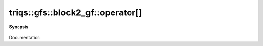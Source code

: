 ..
   Generated automatically by cpp2rst

.. highlight:: c
.. role:: red
.. role:: green
.. role:: param
.. role:: cppbrief


.. _block2_gf_operator[]:

triqs::gfs::block2_gf::operator[]
=================================


**Synopsis**

 .. rst-class:: cppsynopsis

    1. | :cppbrief:`------------- [] with lazy arguments -----------------------------`
       | :green:`template<typename Arg>`
       | clef::make_expr_subscript_t<block2_gf<Var, Target> const &, Arg> :red:`operator[]` (Arg && :param:`arg`) const &

    2. | :green:`template<typename Arg>`
       | clef::make_expr_subscript_t<block2_gf<Var, Target> &, Arg> :red:`operator[]` (Arg && :param:`arg`) &

    3. | :green:`template<typename Arg>`
       | clef::make_expr_subscript_t<block2_gf<Var, Target>, Arg> :red:`operator[]` (Arg && :param:`arg`) &&

Documentation